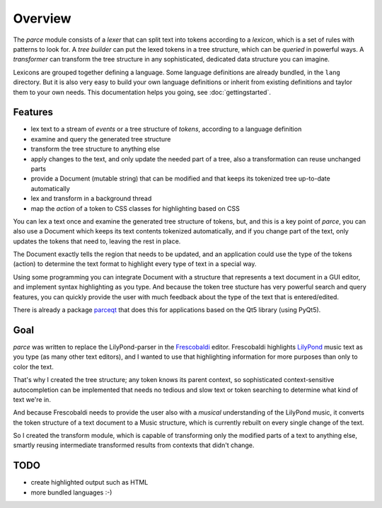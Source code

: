 Overview
========

The *parce* module consists of a *lexer* that can split text into tokens
according to a *lexicon*, which is a set of rules with patterns to look for. A
*tree builder* can put the lexed tokens in a tree structure, which can be
*queried* in powerful ways. A *transformer* can transform the tree structure in
any sophisticated, dedicated data structure you can imagine.

Lexicons are grouped together defining a language. Some language definitions
are already bundled, in the ``lang`` directory. But it is also very easy to
build your own language definitions or inherit from existing definitions and
taylor them to your own needs. This documentation helps you going, see
:doc:`gettingstarted`.

Features
^^^^^^^^

* lex text to a stream of `events` or a tree structure of `tokens`, according
  to a language definition
* examine and query the generated tree structure
* transform the tree structure to anything else
* apply changes to the text, and only update the needed part of a tree, also
  a transformation can reuse unchanged parts
* provide a Document (mutable string) that can be modified and that keeps
  its tokenized tree up-to-date automatically
* lex and transform in a background thread
* map the `action` of a token to CSS classes for highlighting based on CSS

You can lex a text once and examine the generated tree structure of tokens,
but, and this is a key point of *parce*, you can also use a Document which
keeps its text contents tokenized automatically, and if you change part of
the text, only updates the tokens that need to, leaving the rest in place.

The Document exactly tells the region that needs to be updated, and an
application could use the type of the tokens (action) to determine the text
format to highlight every type of text in a special way.

Using some programming you can integrate Document with a structure that
represents a text document in a GUI editor, and implement syntax highlighting
as you type. And because the token tree stucture has very powerful search and
query features, you can quickly provide the user with much feedback about the
type of the text that is entered/edited.

There is already a package `parceqt <https://github.com/wbsoft/parceqt>`_
that does this for applications based on the Qt5 library (using PyQt5).

Goal
^^^^

*parce* was written to replace the LilyPond-parser in the `Frescobaldi
<https://frescobaldi.org/>`_ editor. Frescobaldi highlights `LilyPond
<https://lilypond.org/>`_ music text as you type (as many other text editors),
and I wanted to use that highlighting information for more purposes than only
to color the text.

That's why I created the tree structure; any token knows its parent context, so
sophisticated context-sensitive autocompletion can be implemented that needs no
tedious and slow text or token searching to determine what kind of text we're
in.

And because Frescobaldi needs to provide the user also with a *musical*
understanding of the LilyPond music, it converts the token structure of a text
document to a Music structure, which is currently rebuilt on every single
change of the text.

So I created the transform module, which is capable of transforming only the
modified parts of a text to anything else, smartly reusing intermediate
transformed results from contexts that didn't change.

TODO
^^^^

* create highlighted output such as HTML
* more bundled languages :-)

